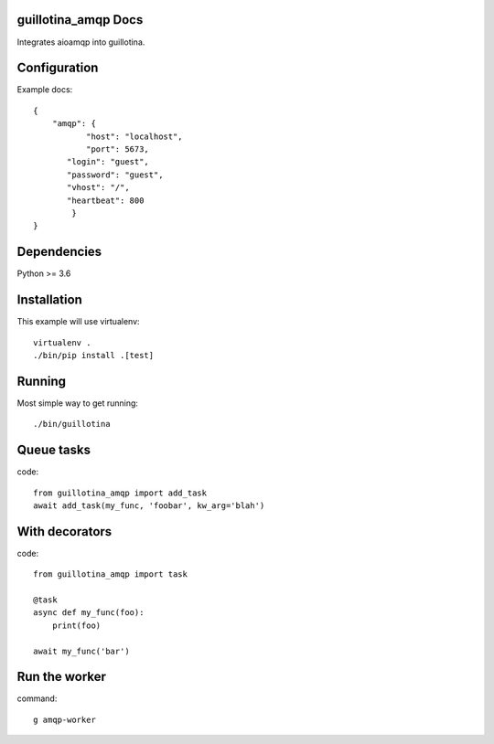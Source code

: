 guillotina_amqp Docs
--------------------

Integrates aioamqp into guillotina.


Configuration
-------------

Example docs::


    {
        "amqp": {
	       "host": "localhost",
	       "port": 5673,
           "login": "guest",
           "password": "guest",
           "vhost": "/",
           "heartbeat": 800
	    }
    }


Dependencies
------------

Python >= 3.6


Installation
------------

This example will use virtualenv::


    virtualenv .
    ./bin/pip install .[test]


Running
-------

Most simple way to get running::

    ./bin/guillotina


Queue tasks
-----------

code::

    from guillotina_amqp import add_task
    await add_task(my_func, 'foobar', kw_arg='blah')


With decorators
---------------

code::

    from guillotina_amqp import task

    @task
    async def my_func(foo):
        print(foo)

    await my_func('bar')


Run the worker
--------------

command::

    g amqp-worker

